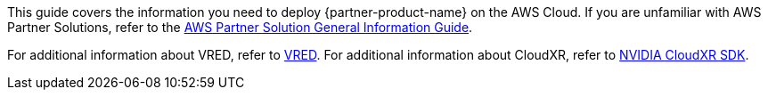 This guide covers the information you need to deploy {partner-product-name} on the AWS Cloud. If you are unfamiliar with AWS Partner Solutions, refer to the https://fwd.aws/rA69w?[AWS Partner Solution General Information Guide^].

// For advanced information about the product that this Partner Solution deploys, refer to the https://{quickstart-github-org}.github.io/{quickstart-project-name}/operational/index.html[Operational Guide^].

// For information about using this Partner Solution for migrations, refer to the https://{quickstart-github-org}.github.io/{quickstart-project-name}/migration/index.html[Migration Guide^].

For additional information about VRED, refer to 
https://www.autodesk.com/products/vred/features/vred[VRED^]. For additional information about CloudXR, refer to https://developer.nvidia.com/nvidia-cloudxr-sdk#:~:text=CloudXR%20is%20NVIDIA's%20solution%20for,%2C%20data%20center%2C%20or%20edge[NVIDIA CloudXR SDK].